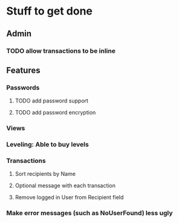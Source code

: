 * Stuff to get done
** Admin
*** TODO allow transactions to be inline
** Features
*** Passwords
**** TODO add password support
**** TODO add password encryption
*** Views
*** Leveling: Able to buy levels
*** Transactions
**** Sort recipients by Name
**** Optional message with each transaction
**** Remove logged in User from Recipient field
*** Make error messages (such as NoUserFound) less ugly
